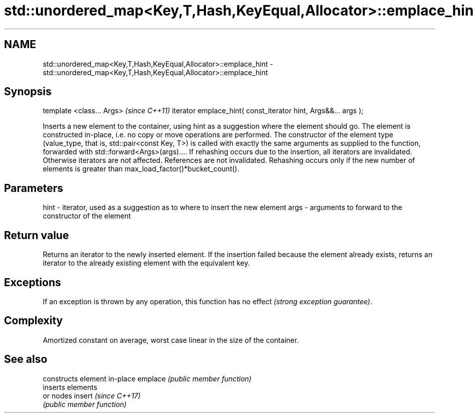 .TH std::unordered_map<Key,T,Hash,KeyEqual,Allocator>::emplace_hint 3 "2020.03.24" "http://cppreference.com" "C++ Standard Libary"
.SH NAME
std::unordered_map<Key,T,Hash,KeyEqual,Allocator>::emplace_hint \- std::unordered_map<Key,T,Hash,KeyEqual,Allocator>::emplace_hint

.SH Synopsis

template <class... Args>                                       \fI(since C++11)\fP
iterator emplace_hint( const_iterator hint, Args&&... args );

Inserts a new element to the container, using hint as a suggestion where the element should go. The element is constructed in-place, i.e. no copy or move operations are performed.
The constructor of the element type (value_type, that is, std::pair<const Key, T>) is called with exactly the same arguments as supplied to the function, forwarded with std::forward<Args>(args)....
If rehashing occurs due to the insertion, all iterators are invalidated. Otherwise iterators are not affected. References are not invalidated. Rehashing occurs only if the new number of elements is greater than max_load_factor()*bucket_count().

.SH Parameters


hint - iterator, used as a suggestion as to where to insert the new element
args - arguments to forward to the constructor of the element


.SH Return value

Returns an iterator to the newly inserted element.
If the insertion failed because the element already exists, returns an iterator to the already existing element with the equivalent key.

.SH Exceptions

If an exception is thrown by any operation, this function has no effect \fI(strong exception guarantee)\fP.

.SH Complexity

Amortized constant on average, worst case linear in the size of the container.

.SH See also


        constructs element in-place
emplace \fI(public member function)\fP
        inserts elements
        or nodes
insert  \fI(since C++17)\fP
        \fI(public member function)\fP




